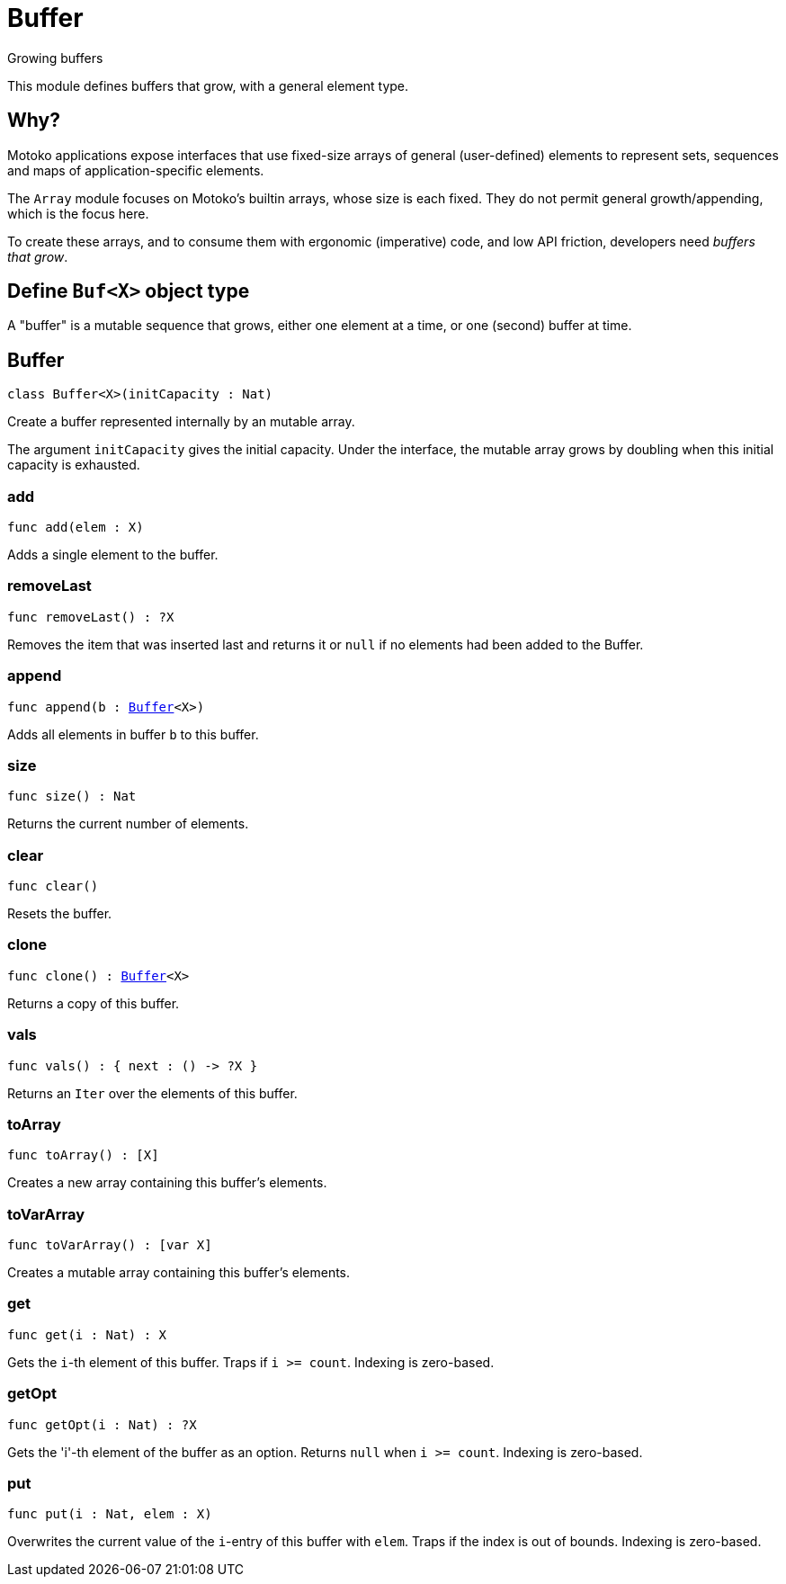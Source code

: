 [[module.Buffer]]
= Buffer

Growing buffers

This module defines buffers that grow, with a general element type.

## Why?

Motoko applications expose interfaces that use fixed-size arrays of
general (user-defined) elements to represent sets, sequences and maps
of application-specific elements.

The `Array` module focuses on Motoko's builtin arrays, whose size is
each fixed.  They do not permit general growth/appending, which is the
focus here.

To create these arrays, and to consume them with ergonomic (imperative) code, and
low API friction, developers need _buffers that grow_.

## Define `Buf<X>` object type

A "buffer" is a mutable sequence that grows, either one element at a
time, or one (second) buffer at time.

[[type.Buffer]]
== Buffer

[source.no-repl,motoko,subs=+macros]
----
class Buffer<X>(initCapacity : Nat)
----

Create a buffer represented internally by an mutable array.

The argument `initCapacity` gives the initial capacity.  Under the
interface, the mutable array grows by doubling when this initial
capacity is exhausted.



[[Buffer.add]]
=== add

[source.no-repl,motoko,subs=+macros]
----
func add(elem : X)
----

Adds a single element to the buffer.

[[Buffer.removeLast]]
=== removeLast

[source.no-repl,motoko,subs=+macros]
----
func removeLast() : ?X
----

Removes the item that was inserted last and returns it or `null` if no
elements had been added to the Buffer.

[[Buffer.append]]
=== append

[source.no-repl,motoko,subs=+macros]
----
func append(b : xref:#type.Buffer[Buffer]<X>)
----

Adds all elements in buffer `b` to this buffer.

[[Buffer.size]]
=== size

[source.no-repl,motoko,subs=+macros]
----
func size() : Nat
----

Returns the current number of elements.

[[Buffer.clear]]
=== clear

[source.no-repl,motoko,subs=+macros]
----
func clear()
----

Resets the buffer.

[[Buffer.clone]]
=== clone

[source.no-repl,motoko,subs=+macros]
----
func clone() : xref:#type.Buffer[Buffer]<X>
----

Returns a copy of this buffer.

[[Buffer.vals]]
=== vals

[source.no-repl,motoko,subs=+macros]
----
func vals() : { next : () -> ?X }
----

Returns an `Iter` over the elements of this buffer.

[[Buffer.toArray]]
=== toArray

[source.no-repl,motoko,subs=+macros]
----
func toArray() : pass:[[]Xpass:[]]
----

Creates a new array containing this buffer's elements.

[[Buffer.toVarArray]]
=== toVarArray

[source.no-repl,motoko,subs=+macros]
----
func toVarArray() : pass:[[]var Xpass:[]]
----

Creates a mutable array containing this buffer's elements.

[[Buffer.get]]
=== get

[source.no-repl,motoko,subs=+macros]
----
func get(i : Nat) : X
----

Gets the `i`-th element of this buffer. Traps if  `i >= count`. Indexing is zero-based.

[[Buffer.getOpt]]
=== getOpt

[source.no-repl,motoko,subs=+macros]
----
func getOpt(i : Nat) : ?X
----

Gets the 'i'-th element of the buffer as an option. Returns `null` when `i >= count`. Indexing is zero-based.

[[Buffer.put]]
=== put

[source.no-repl,motoko,subs=+macros]
----
func put(i : Nat, elem : X)
----

Overwrites the current value of the `i`-entry of  this buffer with `elem`. Traps if the
index is out of bounds. Indexing is zero-based.

